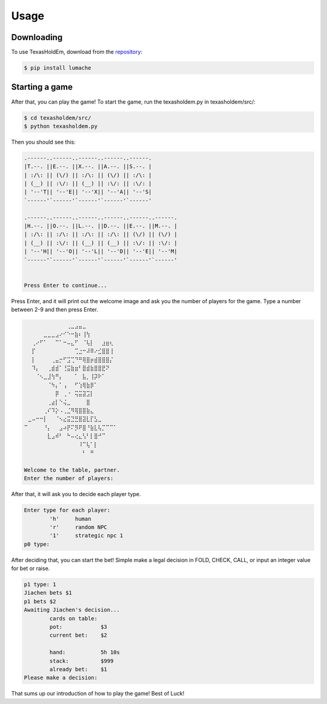 Usage
=====

.. _installation:


Downloading
-----------

To use TexasHoldEm, download from the
`repository <https://github.com/hpres21/texasholdem>`_:

.. code-block:: console

   $ pip install lumache

Starting a game
---------------

After that, you can play the game! To start the game, run the texasholdem.py in texasholdem/src/:

.. code-block:: console

    $ cd texasholdem/src/
    $ python texasholdem.py

Then you should see this:

.. code-block:: console

    .------..------..------..------..------.
    |T.--. ||E.--. ||X.--. ||A.--. ||S.--. |
    | :/\: || (\/) || :/\: || (\/) || :/\: |
    | (__) || :\/: || (__) || :\/: || :\/: |
    | '--'T|| '--'E|| '--'X|| '--'A|| '--'S|
    `------'`------'`------'`------'`------'

    .------..------..------..------..------..------.
    |H.--. ||O.--. ||L.--. ||D.--. ||E.--. ||M.--. |
    | :/\: || :/\: || :/\: || :/\: || (\/) || (\/) |
    | (__) || :\/: || (__) || (__) || :\/: || :\/: |
    | '--'H|| '--'O|| '--'L|| '--'D|| '--'E|| '--'M|
    `------'`------'`------'`------'`------'`------'


    Press Enter to continue...

Press Enter, and it will print out the welcome image and ask you the number of players for the game. Type a number between 2-9 and then press Enter.

.. code-block:: console

    ⠀⠀⠀⠀⠀⠀⠀⠀⠀⠀⠀⢀⣀⣠⣤⣀⠀⠀⠀⠀⠀⠀⠀⠀
    ⠀⠀⠀⠀⠀⣀⣀⣀⣠⠔⠊⠑⠒⣷⠆⢸⢳⠀⠀⠀⠀⠀⠀⠀
    ⠀⠀⢀⠔⠋⠁⠀⠀⠉⠁⠒⠤⣄⠋⠀⠈⢧⡇⠀⠀⣰⣶⢆⠀
    ⠀⠀⡏⠀⠀⠀⠀⠀⠀⠀⠀⠀⠀⢉⣐⠒⠼⠿⠔⣊⣿⣿⢸⠀
    ⠀⠀⡇⠀⠀⠀⠀⢀⣤⡒⠋⣩⢉⠙⠛⢿⣿⡶⣾⣿⣿⣿⡌⠀
    ⠀⠀⠹⡄⠀⠀⢀⣾⣾⠁⢘⣭⣷⣶⠃⣿⣾⣷⣿⣿⣟⠝⠀⠀
    ⠀⠀⠀⠈⠢⣀⣸⢳⠛⡄⠀⠀⠀⠁⠀⣧⡀⢸⡽⠗⠁⠀⠀⠀
    ⠀⠀⠀⠀⠀⠀⠈⠳⡄⠁⢠⠀⠀⠋⢱⢿⣷⡿⠁⠀⠀⠀⠀⠀
    ⠀⠀⠀⠀⠀⠀⠀⠀⡿⠀⢀⠐⠀⢭⣭⣽⣩⡇⠀⠀⠀⠀⠀⠀
    ⠀⠀⠀⠀⠀⠀⢀⣴⡇⠑⢬⣀⠀⠀⠀⠀⣿⠀⠀⠀⠀⠀⠀⠀
    ⠀⠀⠀⠀⠀⢀⠎⠹⡕⠠⢀⣈⠻⢿⣿⣿⣷⣄⠀⠀⠀⠀⠀⠀
    ⠀⣀⠤⠒⠒⡇⠀⠀⠈⠢⣔⣭⣙⣛⣿⣽⣇⡏⣣⣀⠀⠀⠀⠀
    ⠉⠀⠀⠀⠀⠘⡄⠀⠀⣠⠴⡟⠍⡻⠟⣿⠘⣷⣇⢧⡉⠉⠉⠁
    ⠀⠀⠀⠀⠀⠀⣇⣠⠾⠃⠀⠓⠤⢔⣄⢣⠃⡇⣿⠚⠉⠀⠀⠀
    ⠀⠀⠀⠀⠀⠀⠀⠀⠀⠀⠀⠀⠀⠀⠸⠉⢧⠁⡇⠀⠀⠀⠀⠀
    ⠀⠀⠀⠀⠀⠀⠀⠀⠀⠀⠀⠀⠀⠀⠀⠃⠀⠛⠀⠀⠀⠀⠀⠀

    Welcome to the table, partner.
    Enter the number of players:

After that, it will ask you to decide each player type.

.. code-block:: console

    Enter type for each player:
            'h'     human
            'r'     random NPC
            '1'     strategic npc 1
    p0 type:

After deciding that, you can start the bet! Simple make a legal decision in FOLD, CHECK, CALL, or input an integer value for bet or raise.

.. code-block:: condole

    p1 type: 1
    Jiachen bets $1
    p1 bets $2
    Awaiting Jiachen's decision...
            cards on table:
            pot:            $3
            current bet:    $2

            hand:           5h 10s
            stack:          $999
            already bet:    $1
    Please make a decision:

That sums up our introduction of how to play the game! Best of Luck!